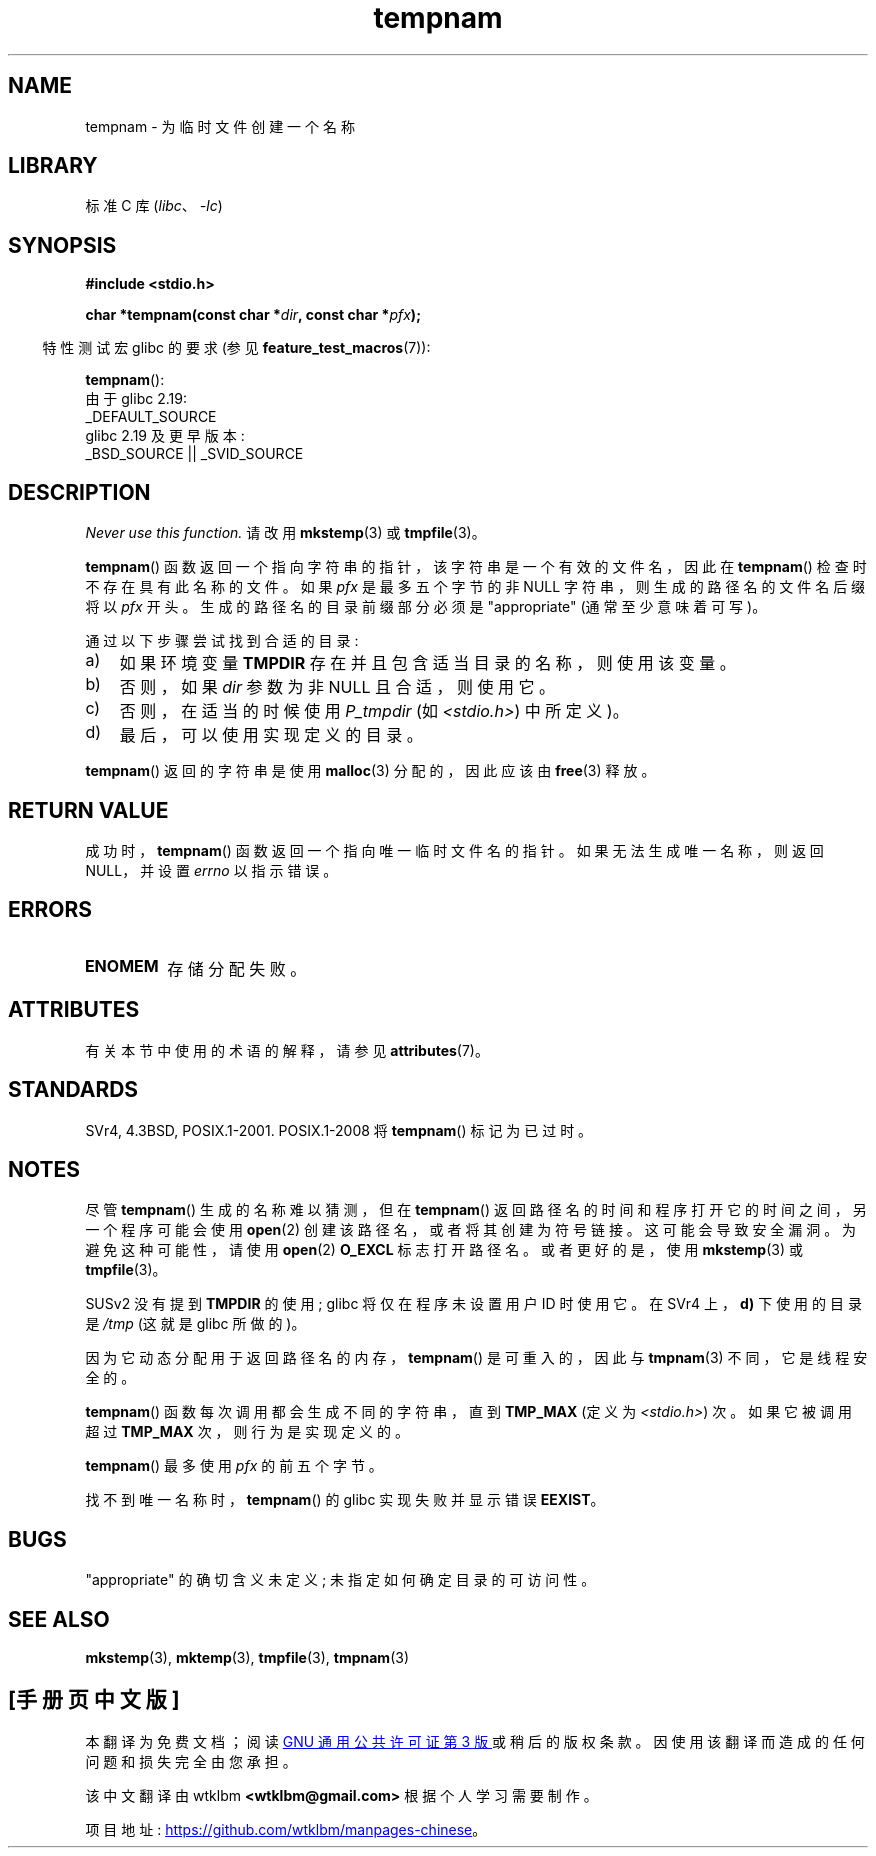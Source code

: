 .\" -*- coding: UTF-8 -*-
'\" t
.\" Copyright (c) 1999 Andries Brouwer (aeb@cwi.nl)
.\"
.\" SPDX-License-Identifier: Linux-man-pages-copyleft
.\"
.\"*******************************************************************
.\"
.\" This file was generated with po4a. Translate the source file.
.\"
.\"*******************************************************************
.TH tempnam 3 2023\-02\-05 "Linux man\-pages 6.03" 
.SH NAME
tempnam \- 为临时文件创建一个名称
.SH LIBRARY
标准 C 库 (\fIlibc\fP、\fI\-lc\fP)
.SH SYNOPSIS
.nf
\fB#include <stdio.h>\fP
.PP
\fBchar *tempnam(const char *\fP\fIdir\fP\fB, const char *\fP\fIpfx\fP\fB);\fP
.fi
.PP
.RS -4
特性测试宏 glibc 的要求 (参见 \fBfeature_test_macros\fP(7)):
.RE
.PP
\fBtempnam\fP():
.nf
    由于 glibc 2.19:
        _DEFAULT_SOURCE
    glibc 2.19 及更早版本:
        _BSD_SOURCE || _SVID_SOURCE
.fi
.SH DESCRIPTION
\fINever use this function.\fP 请改用 \fBmkstemp\fP(3) 或 \fBtmpfile\fP(3)。
.PP
\fBtempnam\fP() 函数返回一个指向字符串的指针，该字符串是一个有效的文件名，因此在 \fBtempnam\fP() 检查时不存在具有此名称的文件。
如果 \fIpfx\fP 是最多五个字节的非 NULL 字符串，则生成的路径名的文件名后缀将以 \fIpfx\fP 开头。 生成的路径名的目录前缀部分必须是
"appropriate" (通常至少意味着可写)。
.PP
通过以下步骤尝试找到合适的目录:
.TP  3
a)
如果环境变量 \fBTMPDIR\fP 存在并且包含适当目录的名称，则使用该变量。
.TP 
b)
否则，如果 \fIdir\fP 参数为非 NULL 且合适，则使用它。
.TP 
c)
否则，在适当的时候使用 \fIP_tmpdir\fP (如 \fI<stdio.h>\fP) 中所定义)。
.TP 
d)
最后，可以使用实现定义的目录。
.PP
\fBtempnam\fP() 返回的字符串是使用 \fBmalloc\fP(3) 分配的，因此应该由 \fBfree\fP(3) 释放。
.SH "RETURN VALUE"
成功时，\fBtempnam\fP() 函数返回一个指向唯一临时文件名的指针。 如果无法生成唯一名称，则返回 NULL，并设置 \fIerrno\fP 以指示错误。
.SH ERRORS
.TP 
\fBENOMEM\fP
存储分配失败。
.SH ATTRIBUTES
有关本节中使用的术语的解释，请参见 \fBattributes\fP(7)。
.ad l
.nh
.TS
allbox;
lbx lb lb
l l l.
Interface	Attribute	Value
T{
\fBtempnam\fP()
T}	Thread safety	MT\-Safe env
.TE
.hy
.ad
.sp 1
.SH STANDARDS
SVr4, 4.3BSD, POSIX.1\-2001.  POSIX.1\-2008 将 \fBtempnam\fP() 标记为已过时。
.SH NOTES
尽管 \fBtempnam\fP() 生成的名称难以猜测，但在 \fBtempnam\fP() 返回路径名的时间和程序打开它的时间之间，另一个程序可能会使用
\fBopen\fP(2) 创建该路径名，或者将其创建为符号链接。 这可能会导致安全漏洞。 为避免这种可能性，请使用 \fBopen\fP(2) \fBO_EXCL\fP
标志打开路径名。 或者更好的是，使用 \fBmkstemp\fP(3) 或 \fBtmpfile\fP(3)。
.PP
SUSv2 没有提到 \fBTMPDIR\fP 的使用; glibc 将仅在程序未设置用户 ID 时使用它。 在 SVr4 上，\fBd)\fP 下使用的目录是
\fI/tmp\fP (这就是 glibc 所做的)。
.PP
因为它动态分配用于返回路径名的内存，\fBtempnam\fP() 是可重入的，因此与 \fBtmpnam\fP(3) 不同，它是线程安全的。
.PP
\fBtempnam\fP() 函数每次调用都会生成不同的字符串，直到 \fBTMP_MAX\fP (定义为 \fI<stdio.h>\fP) 次。
如果它被调用超过 \fBTMP_MAX\fP 次，则行为是实现定义的。
.PP
\fBtempnam\fP() 最多使用 \fIpfx\fP 的前五个字节。
.PP
找不到唯一名称时，\fBtempnam\fP() 的 glibc 实现失败并显示错误 \fBEEXIST\fP。
.SH BUGS
"appropriate" 的确切含义未定义; 未指定如何确定目录的可访问性。
.SH "SEE ALSO"
\fBmkstemp\fP(3), \fBmktemp\fP(3), \fBtmpfile\fP(3), \fBtmpnam\fP(3)
.PP
.SH [手册页中文版]
.PP
本翻译为免费文档；阅读
.UR https://www.gnu.org/licenses/gpl-3.0.html
GNU 通用公共许可证第 3 版
.UE
或稍后的版权条款。因使用该翻译而造成的任何问题和损失完全由您承担。
.PP
该中文翻译由 wtklbm
.B <wtklbm@gmail.com>
根据个人学习需要制作。
.PP
项目地址:
.UR \fBhttps://github.com/wtklbm/manpages-chinese\fR
.ME 。
